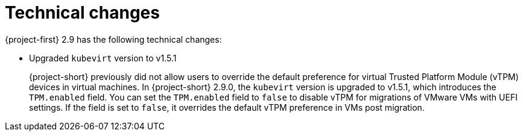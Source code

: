 // Module included in the following assemblies:
//
// * documentation/doc-Release_notes/master.adoc

[id="technical-changes-2-9_{context}"]
= Technical changes

{project-first} 2.9 has the following technical changes:

* Upgraded `kubevirt` version to v1.5.1
+
{project-short} previously did not allow users to override the default preference for virtual Trusted Platform Module (vTPM) devices in virtual machines. In {project-short} 2.9.0, the `kubevirt` version is upgraded to v1.5.1, which introduces the `TPM.enabled` field. You can set the `TPM.enabled` field to `false` to disable vTPM for migrations of VMware VMs with UEFI settings. If the field is set to `false`, it overrides the default vTPM preference in VMs post migration. 